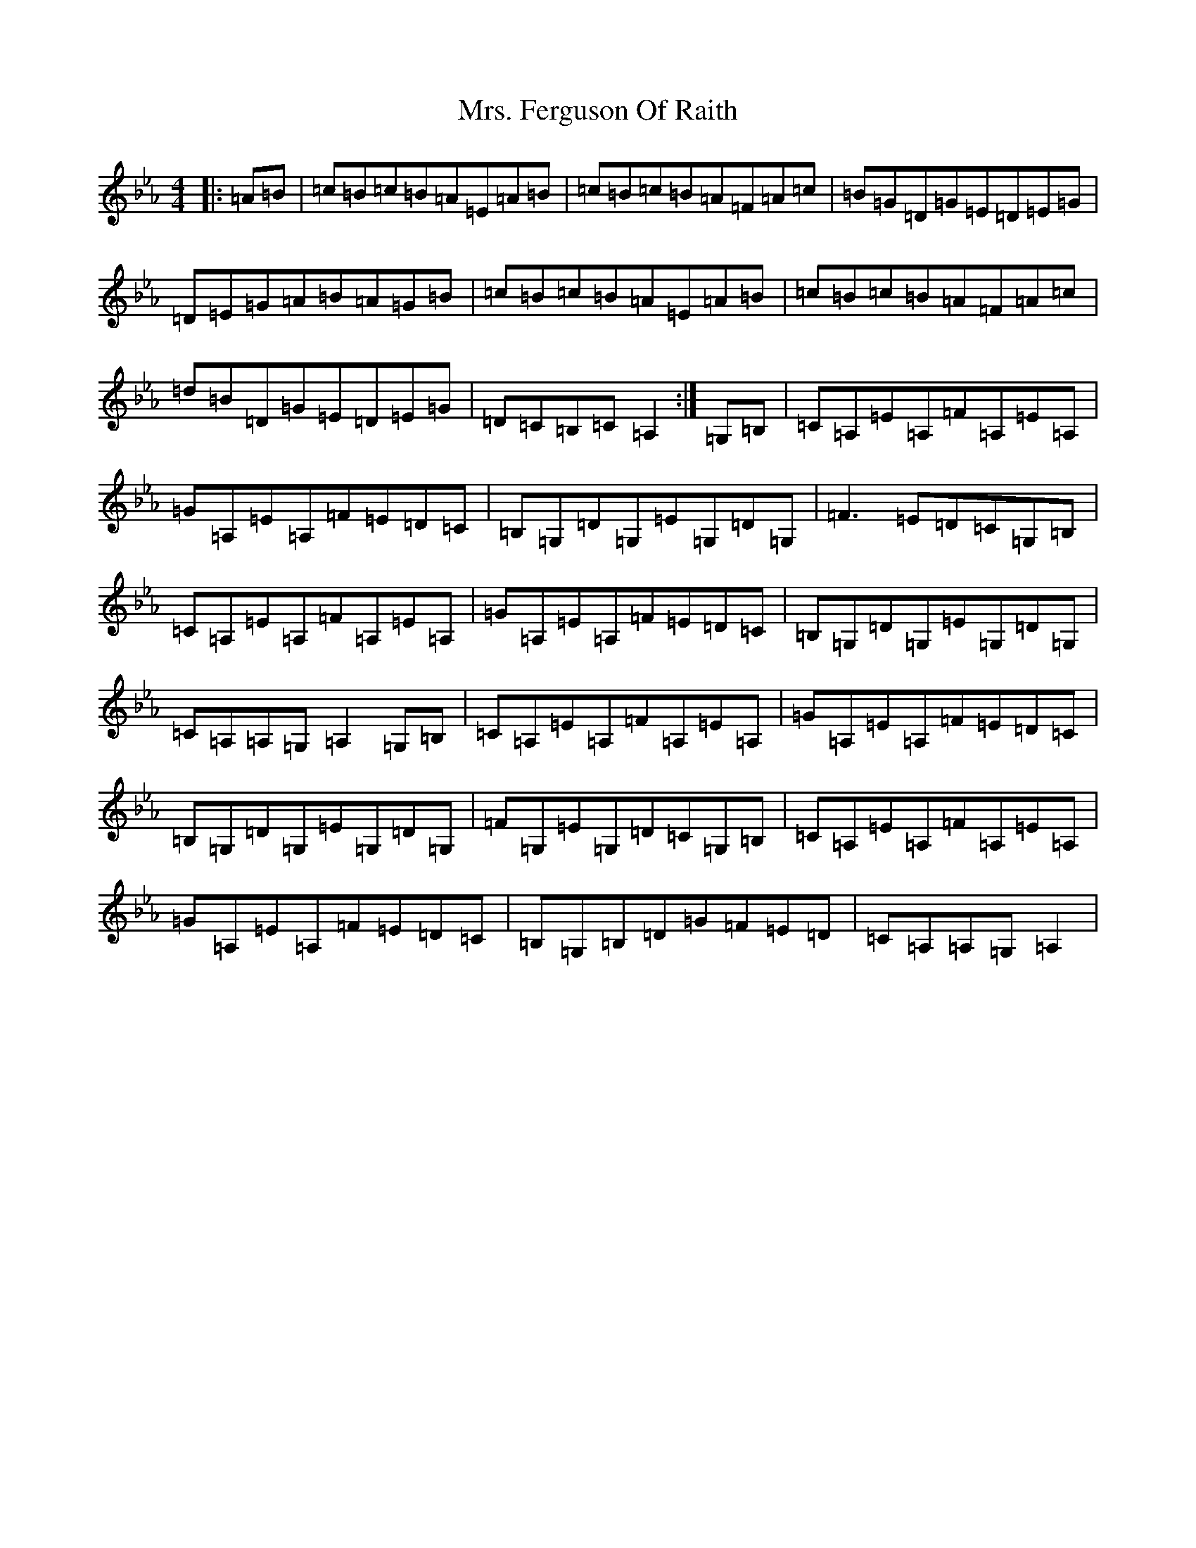 X: 21349
T: Mrs. Ferguson Of Raith
S: https://thesession.org/tunes/3057#setting30957
Z: D minor
R: march
M:4/4
L:1/8
K: C minor
|:=A=B|=c=B=c=B=A=E=A=B|=c=B=c=B=A=F=A=c|=B=G=D=G=E=D=E=G|=D=E=G=A=B=A=G=B|=c=B=c=B=A=E=A=B|=c=B=c=B=A=F=A=c|=d=B=D=G=E=D=E=G|=D=C=B,=C=A,2:|=G,=B,|=C=A,=E=A,=F=A,=E=A,|=G=A,=E=A,=F=E=D=C|=B,=G,=D=G,=E=G,=D=G,|=F3=E=D=C=G,=B,|=C=A,=E=A,=F=A,=E=A,|=G=A,=E=A,=F=E=D=C|=B,=G,=D=G,=E=G,=D=G,|=C=A,=A,=G,=A,2=G,=B,|=C=A,=E=A,=F=A,=E=A,|=G=A,=E=A,=F=E=D=C|=B,=G,=D=G,=E=G,=D=G,|=F=G,=E=G,=D=C=G,=B,|=C=A,=E=A,=F=A,=E=A,|=G=A,=E=A,=F=E=D=C|=B,=G,=B,=D=G=F=E=D|=C=A,=A,=G,=A,2|